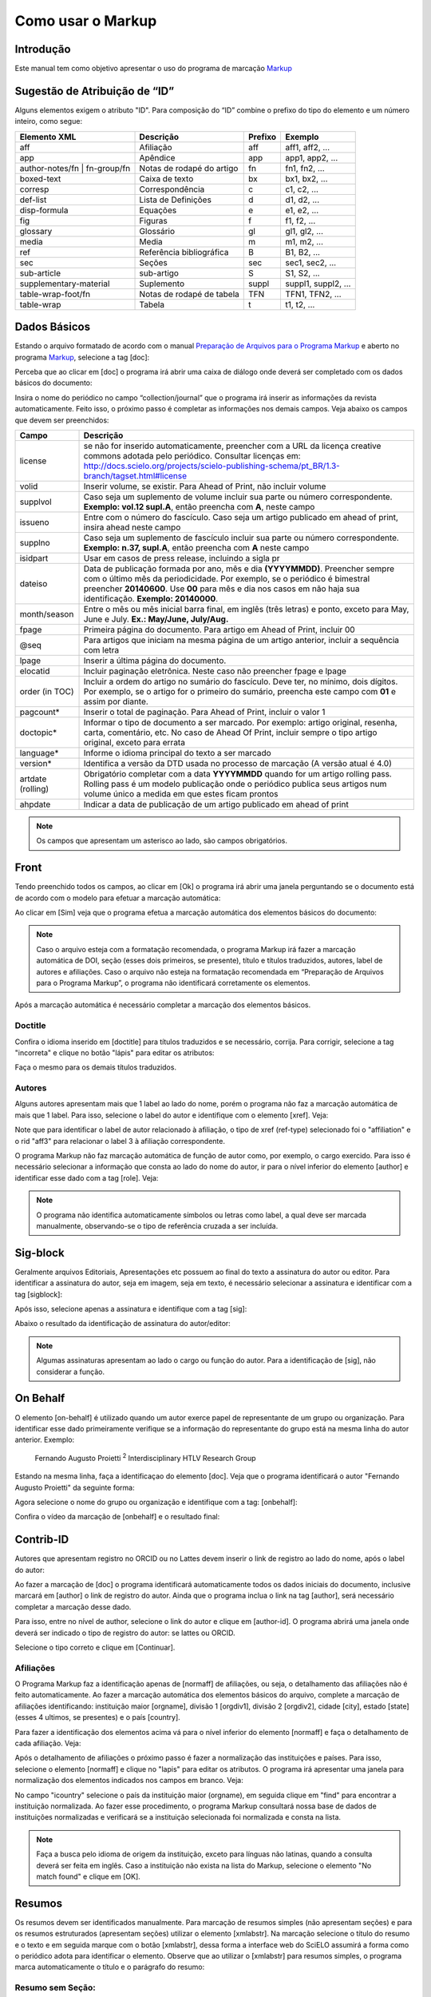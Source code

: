 .. pt_how_to_generate_xml-markup:

==================
Como usar o Markup
==================

Introdução
==========

Este manual tem como objetivo apresentar o uso do programa de marcação `Markup <markup.html>`_ 


.. _sugestao-id:

Sugestão de Atribuição de “ID”
==============================

Alguns elementos exigem o atributo "ID".
Para composição do “ID” combine o prefixo do tipo do elemento e um número inteiro, como segue:

+------------------------+---------------------------+---------+---------------------+
| Elemento XML           | Descrição                 | Prefixo | Exemplo             |
+========================+===========================+=========+=====================+
| aff                    | Afiliação                 | aff     | aff1, aff2, ...     |
+------------------------+---------------------------+---------+---------------------+
| app                    | Apêndice                  | app     | app1, app2, ...     |
+------------------------+---------------------------+---------+---------------------+
| author-notes/fn |      | Notas de rodapé do artigo | fn      | fn1, fn2, ...       | 
| fn-group/fn            |                           |         |                     |
+------------------------+---------------------------+---------+---------------------+
| boxed-text             | Caixa de texto            | bx      | bx1, bx2, ...       |
+------------------------+---------------------------+---------+---------------------+
| corresp                | Correspondência           | c       | c1, c2, ...         |
+------------------------+---------------------------+---------+---------------------+
| def-list               | Lista de Definições       | d       | d1, d2, ...         |
+------------------------+---------------------------+---------+---------------------+
| disp-formula           | Equações                  | e       | e1, e2, ...         |
+------------------------+---------------------------+---------+---------------------+
| fig                    | Figuras                   | f       | f1, f2, ...         |
+------------------------+---------------------------+---------+---------------------+
| glossary               | Glossário                 | gl      | gl1, gl2, ...       |
+------------------------+---------------------------+---------+---------------------+
| media                  | Media                     | m       | m1, m2, ...         |
+------------------------+---------------------------+---------+---------------------+
| ref                    | Referência bibliográfica  | B       | B1, B2, ...         |
+------------------------+---------------------------+---------+---------------------+
| sec                    | Seções                    | sec     | sec1, sec2, ...     |
+------------------------+---------------------------+---------+---------------------+
| sub-article            | sub-artigo                | S       | S1, S2, ...         |
+------------------------+---------------------------+---------+---------------------+
| supplementary-material | Suplemento                | suppl   | suppl1, suppl2, ... |
+------------------------+---------------------------+---------+---------------------+
| table-wrap-foot/fn     | Notas de rodapé de tabela | TFN     | TFN1, TFN2, ...     |
+------------------------+---------------------------+---------+---------------------+
| table-wrap             | Tabela                    | t       | t1, t2, ...         |
+------------------------+---------------------------+---------+---------------------+



.. _markup:

Dados Básicos
=============

Estando o arquivo formatado de acordo com o manual `Preparação de Arquivos para o Programa Markup <pt_how_to_generate_xml-prepara.html>`_ e aberto no programa `Markup <markup.html>`_, selecione a tag [doc]:

.. image:: img/doc-mkp-formulario.jpg
   :height: 400px
   :align: center


Perceba que ao clicar em [doc] o programa irá abrir uma caixa de diálogo onde deverá ser completado com os dados básicos do documento:

Insira o nome do periódico no campo “collection/journal” que o programa irá inserir as informações da revista automaticamente. 
Feito isso, o próximo passo é completar as informações nos demais campos. Veja abaixo os campos que devem ser preenchidos:


+-------------------+-----------------------------------------------------------------------------------------------+
| Campo             | Descrição                                                                                     |
+===================+===============================================================================================+
| license           | se não for inserido automaticamente, preencher com a URL da licença creative commons          |
|                   | adotada pelo periódico. Consultar licenças em:                                                |
|                   | http://docs.scielo.org/projects/scielo-publishing-schema/pt_BR/1.3-branch/tagset.html#license |
+-------------------+-----------------------------------------------------------------------------------------------+
| volid             | Inserir volume, se existir. Para Ahead of Print, não incluir volume                           |
+-------------------+-----------------------------------------------------------------------------------------------+
| supplvol          | Caso seja um suplemento de volume incluir sua parte ou número correspondente.                 |
|                   | **Exemplo: vol.12 supl.A**, então preencha com **A**, neste campo                             |
+-------------------+-----------------------------------------------------------------------------------------------+
| issueno           | Entre com o número do fascículo. Caso seja um artigo publicado em ahead of                    |
|                   | print, insira ahead neste campo                                                               |
+-------------------+-----------------------------------------------------------------------------------------------+
| supplno           | Caso seja um suplemento de fascículo incluir sua parte ou número                              |
|                   | correspondente. **Exemplo: n.37, supl.A**, então preencha com **A** neste campo               |
+-------------------+-----------------------------------------------------------------------------------------------+
| isidpart          | Usar em casos de press release, incluindo a sigla pr                                          |
+-------------------+-----------------------------------------------------------------------------------------------+
| dateiso           | Data de publicação formada por ano, mês e dia **(YYYYMMDD)**. Preencher sempre                |
|                   | com o último mês da periodicidade. Por exemplo, se o periódico é bimestral                    |
|                   | preencher **20140600**. Use **00** para mês e dia nos casos em não haja sua                   |
|                   | identificação. **Exemplo: 20140000**.                                                         |
+-------------------+-----------------------------------------------------------------------------------------------+
| month/season      | Entre o mês ou mês inicial barra final, em inglês (três letras) e ponto,                      |
|                   | exceto para May, June e July. **Ex.: May/June, July/Aug.**                                    |
+-------------------+-----------------------------------------------------------------------------------------------+
| fpage             | Primeira página do documento. Para artigo em Ahead of Print, incluir 00                       |
+-------------------+-----------------------------------------------------------------------------------------------+
| @seq              | Para artigos que iniciam na mesma página de um artigo anterior, incluir a                     |
|                   | sequência com letra                                                                           |
+-------------------+-----------------------------------------------------------------------------------------------+
| lpage             | Inserir a última página do documento.                                                         |
+-------------------+-----------------------------------------------------------------------------------------------+
| elocatid          | Incluir paginação eletrônica. Neste caso não preencher fpage e lpage                          |
+-------------------+-----------------------------------------------------------------------------------------------+
| order (in TOC)    | Incluir a ordem do artigo no sumário do fascículo. Deve ter, no mínimo, dois                  |
|                   | dígitos. Por exemplo, se o artigo for o primeiro do sumário, preencha este                    |
|                   | campo com **01** e assim por diante.                                                          |
+-------------------+-----------------------------------------------------------------------------------------------+
| pagcount*         | Inserir o total de paginação. Para Ahead of Print, incluir o valor 1                          |
+-------------------+-----------------------------------------------------------------------------------------------+
| doctopic*         | Informar o tipo de documento a ser marcado. Por exemplo: artigo original, resenha,            | 
|                   | carta, comentário, etc. No caso de Ahead Of Print, incluir sempre o tipo artigo original,     |
|                   | exceto para errata                                                                            |
+-------------------+-----------------------------------------------------------------------------------------------+
| language*         | Informe o idioma principal do texto a ser marcado                                             |
+-------------------+-----------------------------------------------------------------------------------------------+
| version*          | Identifica a versão da DTD usada no processo de marcação (A versão atual é 4.0)               |
+-------------------+-----------------------------------------------------------------------------------------------+
| artdate (rolling) | Obrigatório completar com a data **YYYYMMDD** quando for um artigo rolling pass.              |
|                   | Rolling pass é um modelo publicação onde o periódico publica seus artigos num volume          |
|                   | único a medida em que estes ficam prontos                                                     |
+-------------------+-----------------------------------------------------------------------------------------------+
| ahpdate           | Indicar a data de publicação de um artigo publicado em ahead of print                         |
+-------------------+-----------------------------------------------------------------------------------------------+


.. note:: Os campos que apresentam um asterisco ao lado, são campos obrigatórios.


.. _front:

Front
=====

Tendo preenchido todos os campos, ao clicar em [Ok] o programa irá abrir uma janela perguntando se o documento está de acordo com o modelo para efetuar a marcação automática:

.. image:: img/doc-mkp-mkp-automatic.jpg
   :height: 450px
   :align: center


Ao clicar em [Sim] veja que o programa efetua a marcação automática dos elementos básicos do documento:

.. image:: img/doc-mkp-mkp--auto.jpg
   :height: 400px
   :width: 300px
   :align: center


.. note:: Caso o arquivo esteja com a formatação recomendada, o programa Markup irá fazer a marcação automática de DOI, seção 
          (esses dois primeiros, se presente), título e títulos traduzidos, autores, label de autores e afiliações.
          Caso o arquivo não esteja na formatação recomendada em “Preparação de Arquivos para o Programa Markup”, o programa 
          não identificará corretamente os elementos.



Após a marcação automática é necessário completar a marcação dos elementos básicos. 


.. _titulo:

Doctitle
--------

Confira o idioma inserido em [doctitle] para títulos traduzidos e se necessário, corrija.
Para corrigir, selecione a tag "incorreta" e clique no botão "lápis" para editar os atributos:


.. image:: img/doc-mkp-language-doctitle.jpg
   :height: 400px
   :align: center

Faça o mesmo para os demais títulos traduzidos.


.. _autores:

Autores
-------

Alguns autores apresentam mais que 1 label ao lado do nome, porém o programa não faz a marcação automática de mais que 1 label. Para isso, selecione o label do autor e identifique com o elemento [xref]. Veja:


.. image:: img/doc-mkp-xref-label.jpg
   :height: 300px
   :align: center

Note que para identificar o label de autor relacionado à afiliação, o tipo de xref (ref-type) selecionado foi o "affiliation" e o rid "aff3" para relacionar o label 3 à afiliação correspondente.

O programa Markup não faz marcação automática de função de autor como, por exemplo, o cargo exercido. Para isso é necessário selecionar a informação que consta ao lado do nome do autor, ir para o nível inferior do elemento [author] e identificar esse dado com a tag [role]. Veja:


.. image:: img/doc-mkp-role-author.jpg
   :height: 230px
   :align: center


.. image:: img/doc-mkp-mkp-role-author.jpg
   :height: 230px
   :align: center


.. note:: O programa não identifica automaticamente símbolos ou letras como label, a qual deve ser marcada manualmente, observando-se 
          o tipo de referência cruzada a ser incluída.


.. raw:: html

   <iframe width="560" height="315" src="https://www.youtube.com/embed/R8YYjXZSk1c?list=PLQZT93bz3H79NTc-aUFMU_UZgo4Vl2iUH" frameborder="0" allowfullscreen></iframe>


.. _sigblock:

Sig-block
=======
Geralmente arquivos Editoriais, Apresentações etc possuem ao final do texto a assinatura do autor ou editor.
Para identificar a assinatura do autor, seja em imagem, seja em texto, é necessário selecionar a assinatura e identificar com a tag [sigblock]:

.. image:: img/mkp-sigblock-select.jpg
   :height: 200px
   :align: center

Após isso, selecione apenas a assinatura e identifique com a tag [sig]:

.. image:: img/mkp-sigblock-sig.jpg
   :height: 180px
   :align: center

Abaixo o resultado da identificação de assinatura do autor/editor:

.. image:: img/mkp-result-sigblock.jpg
   :height: 150px
   :align: center

.. note:: Algumas assinaturas apresentam ao lado o cargo ou função do autor. Para a identificação de [sig], não considerar a função.


.. _onbehalf:

On Behalf
========
O elemento [on-behalf] é utilizado quando um autor exerce papel de representante de um grupo ou organização. 
Para identificar esse dado primeiramente verifique se a informação do representante do grupo está na mesma linha do autor anterior. Exemplo:


    Fernando Augusto Proietti :sup:`2`  Interdisciplinary HTLV Research Group


Estando na mesma linha, faça a identificaçao do elemento [doc]. Veja que o programa identificará o autor "Fernando Augusto Proietti" da seguinte forma:

.. image:: img/mkp-on-behalf.jpg
   :height: 150px
   :align: center


Agora selecione o nome do grupo ou organização e identifique com a tag: [onbehalf]:

.. image:: img/mkp-tag-onbehalf.jpg
   :height: 150px
   :align: center

Confira o vídeo da marcação de [onbehalf] e o resultado final:


Contrib-ID
==========
Autores que apresentam registro no ORCID ou no Lattes devem inserir o link de registro ao lado do nome, após o label do autor:

.. image:: img/mkp-contrib-id.jpg
   :height: 230px
   :align: center

Ao fazer a marcação de [doc] o programa identificará automaticamente todos os dados iniciais do documento, inclusive marcará em [author] o link de registro do autor.
Ainda que o programa inclua o link na tag [author], será necessário completar a marcação desse dado.

Para isso, entre no nível de author, selecione o link do autor e clique em [author-id].
O programa abrirá uma janela onde deverá ser indicado o tipo de registro do autor: se lattes ou ORCID. 

.. image:: img/mkp-marcando-id-contrib.jpg
   :height: 230px
   :align: center

Selecione o tipo correto e clique em [Continuar].



.. _afiliação:

Afiliações
----------

O Programa Markup faz a identificação apenas de [normaff] de afiliações, ou seja, o detalhamento das afiliações não é feito automaticamente.
Ao fazer a marcação automática dos elementos básicos do arquivo, complete a marcação de afiliações identificando: instituição maior [orgname], divisão 1 [orgdiv1], divisão 2 [orgdiv2], cidade [city], estado [state] (esses 4 ultimos, se presentes) e o país [country].

Para fazer a identificação dos elementos acima vá para o nível inferior do elemento [normaff] e faça o detalhamento de cada afiliação. Veja:


.. image:: img/doc-mkp-detalhamento-aff.jpg
   :height: 350px
   :align: center


Após o detalhamento de afiliações o próximo passo é fazer a normalização das instituições e países. Para isso, selecione o elemento [normaff] e clique no "lapis" para editar os atributos. O programa irá apresentar uma janela para normalização dos elementos indicados nos campos em branco. Veja:


.. image:: img/doc-mkp-normalizacao-aff.jpg
   :height: 350px
   :align: center



No campo "icountry" selecione o país da instituição maior (orgname), em seguida clique em "find" para encontrar a instituição normalizada. Ao fazer esse procedimento, o programa Markup consultará nossa base de dados de instituições normalizadas e verificará se a instituição selecionada foi normalizada e consta na lista.


.. image:: img/doc-mkp-normalizadas.jpg
   :height: 350px
   :align: center



.. image:: img/doc-mkp-aff.jpg
   :height: 150px
   :align: center



.. note:: Faça a busca pelo idioma de origem da instituição, exceto para línguas não latinas, quando a consulta deverá 
         ser feita em inglês. Caso a instituição não exista na lista do Markup, selecione o elemento "No match found" e clique em [OK].


.. _resumo:

Resumos
=======

Os resumos devem ser identificados manualmente. Para marcação de resumos simples (não apresentam seções) e para os resumos estruturados (apresentam seções) utilizar o elemento [xmlabstr]. Na marcação selecione o título do resumo e o texto e em seguida marque com o botão [xmlabstr], dessa forma a interface web do SciELO assumirá a forma como o periódico adota para identificar o elemento.
Observe que ao utilizar o [xmlabstr] para resumos simples, o programa marca automaticamente o título e o parágrafo do resumo:

Resumo sem Seção:
-----------------

**selecionando:** 

.. image:: img/doc-mkp-select-abstract-s.jpg
   :height: 350px
   :align: center


Na sequência clique em [xmlabstr] o programa abrirá uma janela a qual deverá ser indicado o idioma do resumo marcado:


**marcação:** 

.. image:: img/doc-mkp-idioma-resumo.jpg
   :height: 350px
   :width: 450px
   :align: center


**Resultado**

.. image:: img/doc-mkp-mkp-abstract.jpg
   :align: center


Já em resumos estruturados, além do programa identificar o título automaticamente é identificado também cada seção do resumo e seus respectivos parágrafos. Veja:


Resumo com Seção:
-----------------

Siga os mesmos passos descritos para resumo sem seção:


**selecionando:** 

.. image:: img/doc-mkp-select-abstract.jpg
   :align: center


**marcação:**
		  
.. image:: img/doc-mkp-idioma-abstract.jpg
   :height: 400px
   :align: center


**Resultado**

.. image:: img/doc-mkp-mkp-resumo.jpg
   :align: center


.. raw:: html

   <iframe width="560" height="315" src="https://www.youtube.com/v/FVTjDOIGV0Y" autostart="0" frameborder="0" allowfullscreen controls></iframe>


.. _palavra-chave:

Keywords
========

O programa Markup apresenta duas tags para identificação de palavra-chave, a tag [*kwdgrp] e [kwdgrp].
A tag [*kwdgrp], com asterisco, é utilizada para identificação automática de cada palavra-chave e também do título. Para isso, selecione toda a informação inclusive o título e identifique os dados com o elemento [*kwdgrp].

Marcação Automática:
--------------------

**selecionando:**
 
.. image:: img/doc-mkp-select-kwd.jpg
   :height: 300px
   :align: center


Ao clicar em [*kwdgrp] o programa abrirá uma janela a qual deverá ser indicado o idioma das palavra-chave marcada:


**marcação:** 

.. image:: img/doc-mkp-mkp-kwd.jpg
   :height: 300px
   :align: center


.. image:: img/doc-mkp-kwd-grp.jpg
   :height: 100px
   :align: center




Marcação Manual:
----------------

Caso a marcação automática não ocorra conforme o esperado, pode-se marcar o grupo de palavras-chave manualmente. Selecione o grupo de palavras e marque com o elemento [kwdgrp] conforme abaixo:


**marcação:**

.. image:: img/doc-mkp-selection-kwd-s.jpg
   :height: 350px
   :align: center



Feita a marcação de todos os dados de palavras-chave, o próximo passo é fazer a identificação de item por item, iniciando pelo título. Para isso selecione o título das palavras-chave e identifique com o elemento [sectitle]:

.. image:: img/doc-mkp-sec-kwd.jpg
   :height: 300px
   :align: center


Em seguida selecione palavra por palavra e identifique com o elemento [kwd]:

.. image:: img/doc-mkp-kwd-kwd.jpg
   :height: 300px
   :align: center



.. raw:: html

   <iframe width="560" height="315" src="https://www.youtube.com/v/6sNTlHF8WdU" autostart="0" frameborder="0" allowfullscreen controls></iframe>


.. _historico:

History
=======

O elemento [hist] é utilizado para identificar o histórico do documento. Para isso selecione toda a informação de histórico e marque com o elemento [hist]:


.. image:: img/doc-mkp-hist-select.jpg
   :height: 250px
   :align: center



Feito isso selecione a data de recebido e identifique com o elemento [received]. Confira a data ISO indicada no campo dateiso e corrija, se necessário. A estrutura da data ISO esperada nesse campo é:
ANO MÊS DIA. Veja:

.. image:: img/doc-mkp-received.jpg
   :height: 350px
   :align: center


Caso haja a data de revisado, selecione o dado e identifique com o elemento [revised]. Faça o mesmo para a data de aceito; selecione a data e identitique com o elemento [accepted]. Confira a data ISO indicada no campo dateisso e corrija se necessário. Veja:

.. image:: img/doc-mkp-accepted.jpg
   :height: 350px
   :align: center


.. raw:: html

   <iframe width="560" height="315" src="https://www.youtube.com/embed/w4Bw7dXpS0E?list=PLQZT93bz3H79NTc-aUFMU_UZgo4Vl2iUH" frameborder="0" allowfullscreen></iframe>
   


.. _correspondencia:

Correspondência
===============

Com o elemento [corresp] é possível fazer a identificação dos dados de correspondência do autor. Essa tag possui um subnível para identificação do e-mail do autor. Para identificar esse dado, selecione toda a informação de correspondência e marque com o elemento [corresp]. Será apresentada uma janela para identificação do id de correspondência que, nesse caso, deve ser “c” + o número de ordem da correspondência.

.. image:: img/doc-mkp-corresp-select.jpg
   :height: 300px
   :align: center


Selecione o e-mail do autor correspondente e identifique com o elemento [email] e suba um nível para marcar o próximo elemento.

.. image:: img/doc-mkp-email-corresp.jpg
   :height: 300px
   :align: center

.. raw:: html

   <iframe width="560" height="315" src="https://www.youtube.com/embed/fuzSrOMlSvo?list=PLQZT93bz3H79NTc-aUFMU_UZgo4Vl2iUH" frameborder="0" allowfullscreen></iframe>

.. _ensaio-clinico:

Ensaio Clínico
==============
Cada ensaio clínico deve ter um protocolo, ou plano de ação que descreve o que será feito no estudo, como será conduzido, e por que cada parte do estudo é necessária - incluindo detalhes como os critérios para a participação do paciente, o calendário de testes, procedimentos e medicamentos, bem como a duração do estudo. Informações retiradas do site <http://www.nlm.nih.gov/services/faqctgov.html>

Arquivos que apresentam informação de ensaio clínico com número de registro, devem ser identificados pela tag [cltrial]:

.. image:: img/doc-mkp-tag-cltrial.jpg
   :height: 150px
   :align: center


O programa abrirá uma janela com 2 campos para identificação da URL da base de dados onde o Ensaio foi indexado e um campo "ctdbid" para selecionar a base correspondente:

.. image:: img/doc-mkp-clinicaltr.jpg
   :height: 300px
   :align: center

Para encontrar a URL do ensaio clínico faça uma busca na internet pelo número de registro para preenchimento do atributo conforme exemplo abaixo.

.. image:: img/doc-mkp-ensaio.jpg
   :height: 80px
   :align: center

.. note:: Comumente a informação de ensaio clínico está posicionada abaixo de resumos ou palavras-chave.


.. raw:: html

   <iframe width="560" height="315" src="https://www.youtube.com/embed/0bln_fugnAA?list=PLQZT93bz3H79NTc-aUFMU_UZgo4Vl2iUH" frameborder="0" allowfullscreen></iframe>


.. _referencias:

Referências
===========

As referências bibliográficas são identificadas elemento a elemento e seu formato original é mantido para apresentação no SciELO.

O programa identificará todas as referências selecionadas com a tag [ref] do tipo [book]. A alteração do tipo de referência será manual ou automática, dependendo do tipo de elemento marcado, conforme poderá ser observado adiante.


.. image:: img/doc-mkp-select-refs-mkp.jpg
   :height: 400px
   :align: center



.. image:: img/doc-mkp-mkp-refs.jpg
   :height: 400px
   :align: center

.. raw:: html

   <iframe width="560" height="315" src="https://www.youtube.com/embed/MoTVIJk21UM?list=PLQZT93bz3H79NTc-aUFMU_UZgo4Vl2iUH" frameborder="0" allowfullscreen></iframe> 


.. _tipos-de-referencias:

Tipos de Referências
--------------------

A partir da marcação feita, alguns tipos de referência serão alterados automaticamente sem intervenção manual (ex.: tese, conferência e artigo de periódico); já para os demais casos, será necessária a alteração manual.
Para alterar o tipo de referência clique no elemento [ref] e em seguida clique no lápis "Editar Atributos" e em "reftype" selecione o tipo correto.

.. image:: img/doc-mkp-edit-ref-type.jpg
   :height: 400px
   :align: center


.. image:: img/doc-mkp-ref-editado-legal-doc.jpg
   :height: 150px
   :width: 400px
   :align: center


Entretanto, recomendamos que edite o "reftype" somente **após** marcar todos os elementos da [ref], pois dependendo dos elementos marcados o "reftype" pode ser alterado automaticamente pelo Markup. 

.. note:: Uma referência deve ter sua tipologia sempre baseada no seu conteúdo e nunca no seu suporte. Ou seja uma lei representa um
          documento legal, portanto o tipo de referência é “legal-doc”, não importa se foi publicado em um journal ou site. Uma referência de artigo de um periódico científico, mesmo que publicado em um site possui o tipo “journal”. 
          É importante entender estes aspectos nas referências para poder interpretar sua tipologia e seus elementos. Nem toda referência que possui um link é uma “webpage”, nem toda a referência que possui um volume é um “journal”, livros também podem ter volumes.


Abaixo seguem os tipos de referência suportados por SciELO e a marcação de cada [ref].


.. _tese:

Thesis
^^^^^^
Utilizada para referenciar monografias, dissertações ou teses para obtenção de um grau acadêmico, tais como livre-docência, doutorado, mestrado, bacharelado, licenciatura, etc. A seleção do elemento [thesgrp] determinará a alteração do tipo [book] para [thesis]. Ex:


   *PINHEIRO, Fernanda Domingos. Em defesa da liberdade: libertos e livres de cor nos tribunais do Antigo Regime português (Mariana e Lisboa, 1720-1819). Tese de doutorado, Departamento de História, Instituto de Filosofia e Ciências Humanas, Universidade Estadual de Campinas, 2013*

.. image:: img/doc-mkp-ref-thesis.jpg
   :height: 200px
   :align: center



.. raw:: html

   <iframe width="560" height="315" src="https://www.youtube.com/embed/h1ytjcXZv5U?list=PLQZT93bz3H79NTc-aUFMU_UZgo4Vl2iUH" frameborder="0" allowfullscreen></iframe>


.. _conferencia:

Confproc
^^^^^^^^
Utilizada para referenciar documentos relacionados à eventos: atas, anais, resultados, proceedings, convenções, conferências entre outros. Ao marcar o elemento [confgrp] o programa alterará o tipo de referência para [confproc]. Ex.:


   *FABRE, C. Interpretation of nominal compounds: combining domain-independent and domain-specific information. In: INTERNATIONAL CONFERENCE ON COMPUTATIONAL LINGUISTICS (COLING), 16, 1996, Stroudsburg. Proceedings... Stroudsburg: Association of Computational Linguistics, 1996. v.1, p.364-369.*


.. image:: img/doc-mkp-ref-confproc.jpg
   :height: 250px
   :align: center


.. raw:: html

   <iframe width="560" height="315" src="https://www.youtube.com/embed/k0OWNjboFWE?list=PLQZT93bz3H79NTc-aUFMU_UZgo4Vl2iUH" frameborder="0" allowfullscreen></iframe>



.. _relatorio:

Report
^^^^^^
Utilizada para referenciar relatórios técnicos, normalmente de autoria institucional. Ao marcar o elemento [reportid] o programa alterará o tipo de referência para [report]. Ex.:


   *AMES, A.; MACHADO, F.; RENNÓ, L. R. SAMUELS, D.; SMITH, A.E.; ZUCCO, C. The Brazilian Electoral Panel Studies (BEPS): Brazilian Public Opinion in the 2010 Presidential Elections. Technical Note No. IDB-TN-508, Inter-American Development Bank, Department of Research and Chief Economist, 2013.*


.. image:: img/doc-mkp-ref-report.jpg
   :height: 250px
   :align: center



.. _patente:

Patent
^^^^^^

Utilizada para referenciar patentes; a patente representa um título de propriedade que confere ao seu titular o direito de impedir terceiros explorarem sua criação.. Ex.:


   *SCHILLING, C.; DOS SANTOS, J. Method and Device for Linking at Least Two Adjoinig Work Pieces by Friction Welding, U.S. Patent WO/2001/036144, 2005.*

.. image:: img/doc-mkp-patent.jpg
   :align: center


.. raw:: html

   <iframe width="560" height="315" src="https://www.youtube.com/embed/4BffTcmIkF8?list=PLQZT93bz3H79NTc-aUFMU_UZgo4Vl2iUH" frameborder="0" allowfullscreen></iframe>


.. _lei:

legal-doc
^^^^^^^^^

Utilizada para referenciar documentos jurídicos, incluem informações sobre, legislação, jurisprudência e doutrina. Ex.:


   *Brasil. Portaria no 1169/GM em 15 de junho de 2004. Institui a Política Nacional de Atenção Cardiovascular de Alta Complexidade, e dá outras providências. Diário Oficial 2004; seção 1, n.115, p.57.*

.. image:: img/doc-mkp-ref-legal-doc1.jpg
   :height: 180px
   :align: center


.. _jornal:

Newspaper
^^^^^^^^^
Utilizada para referenciar publicações seriadas sem cunho científico, como revistas e jornais. Ex.:


   *TAVARES de ALMEIDA, M. H. "Mais do que meros rótulos". Artigo publicado no Jornal Folha de S. Paulo, no dia 25/02/2006, na coluna Opinião, p. A. 3.*

.. image:: img/doc-mkp-newspaper.jpg
   :align: center



.. _livro:

Book
^^^^

Utilizada para referenciar livros ou parte deles (capítulos, tomos, séries e etc), manuais, guias, catálogos, enciclopédias, dicionários entre outros.
Ex.: 

   *LORD, A. B. The singer of tales. 4th. Cambridge: Harvard University Press, 1981.*


.. image:: img/doc-mkp-ref-book.jpg
   :height: 180px
   :align: center


.. raw:: html

   <iframe width="560" height="315" src="https://www.youtube.com/embed/geq2_UgMYa0?list=PLQZT93bz3H79NTc-aUFMU_UZgo4Vl2iUH" frameborder="0" allowfullscreen></iframe>



.. _livro-inpress:

Book no prelo
^^^^^^^^^^^^^

Livros finalizados, porém em fase de edição geralmente ao final da referência é apresentado a informação "no prelo", "forthcomming" ou "“in press”". A marcação para referências do tipo book com essa particularidade deve ser feita conforme segue na imagem abaixo:


   *CIRENO, F.; LUBAMBO, C. Estratégia eleitoral e eleições para Câmara dos Deputados no Brasil em 2006, no prelo.*

.. image:: img/doc-mkp-ref-book-no-prelo.jpg
   :height: 180px
   :align: center

.. raw:: html

   <iframe width="560" height="315" src="https://www.youtube.com/embed/P2fiGsmitqM?list=PLQZT93bz3H79NTc-aUFMU_UZgo4Vl2iUH" frameborder="0" allowfullscreen></iframe>


.. _capitulo-de-livro:

Book Chapter
^^^^^^^^^^^^

Divisão de um documento (título do artigo e seus respectivos autores - Podendo ou não constar informação de autores- , seguido do título do livro e seus respectivos autores) numerado ou não


   *Lastres, H.M.M.; Ferraz, J.C. Economia da informação, do conhecimento e do aprendizado. In: Lastres, H.M.M.; Albagli, S. (Org.). Informação e globalização na era do conhecimento. Rio de Janeiro: Campus, 1999. p.27-57.*

.. image:: img/doc-mkp-ref-chapter-book.jpg
   :height: 300px
   :align: center


.. _revista:

journal
^^^^^^^

Utilizada para referenciar publicações seriadas científicas, como revistas, boletins e jornais, editadas em unidades sucessivas, com designações numéricas e/ou cronológicas e destinada a ser continuada indefinidamente. Ao marcar [arttile] o programa alterará o tipo de referência para [journal]. Ex.:


   *Cardinalli, I. (2011). A saúde e a doença mental segundo a fenomenologia existencial. Revista da Associação Brasileira de Daseinsanalyse, São Paulo, 16, 98-114.*

.. image:: img/doc-mkp-ref-journal.jpg
   :height: 200px
   :align: center


.. raw:: html

   <iframe width="560" height="315" src="https://www.youtube.com/embed/2gD6Ej1v0h4?list=PLQZT93bz3H79NTc-aUFMU_UZgo4Vl2iUH" frameborder="0" allowfullscreen></iframe>



Nas referências abaixo, seu tipo deverá ser alterado manualmente de [book] para o tipo correspondente.


.. _base-de-dados:

Database
^^^^^^^^ 

Utilizada para referenciar bases e bancos de dados. Ex.:


	*IPEADATA. Disponível em: http://www.ipeadata.gov.br.  Acesso em: 12 fev. 2010.*

.. image:: img/doc-mkp-ref-database.jpg
   :height: 100px
   :align: center


.. raw:: html

   <iframe width="560" height="315" src="https://www.youtube.com/embed/yXr97tNjDXA?list=PLQZT93bz3H79NTc-aUFMU_UZgo4Vl2iUH" frameborder="0" allowfullscreen></iframe>

.. _software:

Software
^^^^^^^^

Utilizada para referenciar um software, um programa de computador. Ex.:


	*Nelson KN. Comprehensive body composition software [computer program on disk]. Release 1.0 for DOS. Champaign (IL): Human Kinetics, c1997. 1 computer disk: color, 3 1/2 in.*

.. image:: img/doc-mkp-ref-software.jpg
   :height: 200px
   :align: center

.. raw:: html

   <iframe width="560" height="315" src="https://www.youtube.com/embed/KMaiNAJ__U4?list=PLQZT93bz3H79NTc-aUFMU_UZgo4Vl2iUH" frameborder="0" allowfullscreen></iframe>


.. _web:

Webpage
^^^^^^^

Utilizada para referenciar, web sites ou informações contidas em blogs, twiter, facebook, listas de discussões dentre outros. 

**Exemplo 1**

   *UOL JOGOS. Fórum de jogos online: Por que os portugas falam que o sotaque português do Brasil é açucarado???, 2011. Disponível em <http://forum.jogos.uol.com.br/_t_1293567>. Acessado em 06 de fevereiro de 2014.*

.. image:: img/doc-mkp-ref-web-uol.jpg
   :align: center


**Exemplo 2**

   *BANCO CENTRAL DO BRASIL. Disponível em: www.bcb.gov.br.*

.. image:: img/doc-mkp-ref-web-bb.jpg
   :align: center


.. raw:: html

   <iframe width="560" height="315" src="https://www.youtube.com/embed/EwufVmJ4R74?list=PLQZT93bz3H79NTc-aUFMU_UZgo4Vl2iUH" frameborder="0" allowfullscreen></iframe>


.. _outro:

Other
^^^^^

Utilizada para referenciar tipos não previstos pelo SciELO. Ex.:


   *INAC. Grupo Nacional de Canto e Dança da República Popular de Moçambique. Maputo, [s.d.].*

.. image:: img/doc-mkp-ref-other.jpg
   :align: center


.. raw:: html

   <iframe width="560" height="315" src="https://www.youtube.com/embed/ulL9TlVNcJE?list=PLQZT93bz3H79NTc-aUFMU_UZgo4Vl2iUH" frameborder="0" allowfullscreen></iframe>


.. _previous:

"Previous" em Referências
=========================

Há normas que permitem que as obras que referenciam a mesma autoria repetidamente, sejam substituídas por um traço sublinear equivalente à seis espaços. Ex.:


*______. Another one bites the dust: Merck cans hep C fighter Victrelis as new meds take flight [Internet]. Washington: FiercePharma; 2015.*

Ao fazer a marcação de [refs] o programa duplicará a referência com previous da seguinte forma:

[ref id="r16" reftype="book"] [text-ref]______. Another one bites the dust: Merck cans hep C fighter Victrelis as new meds take flight &#91;Internet&#93;. Washington: FiercePharma; 2015[/text-ref]. *______. Another one bites the dust: Merck cans hep C fighter Victrelis as new meds take flight &#91;Internet&#93;. Washington: FiercePharma; 2015*[/ref]

A marcação da referência deverá ser feita após *[/text-ref]*

.. note:: Em referências que apresentam o elemento [text-ref], o dado a ser marcado deverá ser o que consta após o [/text-ref]. 
          Nunca fazer a marcação da referência que consta em [text-ref][/text-ref].

Para identificação de referências com esse tipo de dado, selecione os traços sublineares e identifique com a tag [*authors] com asterisco. Dessa forma o programa recuperará o nome do autor da referência anterior e fará a identificação automática do grupo de autores, identificando o sobrenome e o primeiro nome.



.. _automata:

Marcação Automática
-------------------

O programa Markup dispõe de uma funcionalidade que otimiza o processo de marcação das referências bibliográficas que seguem “à risca” a norma Vancouver. Caso haja adaptações o programa não fará a identificação corretamente.


**Selecione todas as referências**

.. image:: img/doc-mkp-automata-select.jpg
   :align: center


**Clique no botão "Markup: Marcação Automática 2"**

.. image:: img/doc-mkp-automata.jpg
   :align: center


Após esse procedimento, todas as referências foram marcadas automaticamente e de forma detalhada.

.. image:: img/doc-mkp-ref-mkup-automata.jpg
   :align: center


Apesar do programa fazer a marcação automática das referências, o responsável pela marcação deve analisar atentamente referência por referência afim de verificar se alguma referência não foi identificada corretamente ou se alguma r não foi marcada.
Caso alguma referência não tenha sido identificada ou tenha sido identificada incorretamente, basta entrar no nível de [refs] em "Barras de Ferramentas Personalizadas" e fazer a identificação dos elementos necessários.

.. note:: Essa identificação automática só é possível caso as referências bibliográficas estejam de acordo com a norma Vancouver, seguindo-a literalmente. 
          Para outras normas não existe esta funcionalidade, devendo a marcação ser manual..



.. _ref-numerica:

Referência numérica
-------------------
Alguns periódicos apresentam referências bibliográficas numeradas - geralmente normas vancouver. Verifique abaixo que o número da referência também deve ser identificado.
Primeiramente selecione todas as referências e identifique com a tag [refs] e desça um nível em [ref]. Agora selecione o número da referência e marque com a tag [label]:

.. image:: img/label-ref-num.jpg
   :height: 300px
   :align: center

Feito isso, dê continuidade na identificação da referência.


.. note:: O programa Markup não faz a identificação automática desse dado.


.. _nota-de-rodape:

Notas de Rodapé
===============

As notas de rodapé podem ser identificadas antes do corpo do texto ou depois. Não há uma posição específica dentro do arquivo .doc. Entretando é necessário avaliar a nota indicada, pois dependendo do tipo de nota inserido em fn-type, o programa gera o arquivo .xml com informações de notas de autores nos metadados do artigo ou em ``<back>``. Para mais informações sobre essa divisão consultar na documentação SPS os itens <http://docs.scielo.org/projects/scielo-publishing-schema/pt_BR/1.2-branch/tagset.html#notas-de-autor> e <http://docs.scielo.org/projects/scielo-publishing-schema/pt_BR/1.2-branch/tagset.html#notas-gerais>.

Para identificar uma nota selecione o dado indicado e marque com o elemento [fngrp].

.. image:: img/doc-mkp-select-fn-contri.jpg
   :height: 350px
   :align: center


Caso a nota apresente um título ou um símbolo, selecione a informação e identifique com o elemento [label]:

.. image:: img/doc-mkp-fn-label-con.jpg
   :height: 200px
   :align: center


Tipos de notas
--------------

Suporte sem Informação de Financiamento
^^^^^^^^^^^^^^^^^^^^^^^^^^^^^^^^^^^^^^^

Para notas de rodapé que apresentam informação de suporte de entidade, instituição ou pessoa física sem informação de financiamento e número de contrato, selecionar o tipo "Pesquisa na qual o artigo é baseado foi apoiado por alguma entidade":


.. image:: img/doc-mkp-fn-supp.jpg
   :height: 250px
   :align: center


.. raw:: html

   <iframe width="560" height="315" src="https://www.youtube.com/embed/a_b9uzylEUU?list=PLQZT93bz3H79NTc-aUFMU_UZgo4Vl2iUH" frameborder="0" allowfullscreen></iframe>


Suporte com Informação de Financiamento
^^^^^^^^^^^^^^^^^^^^^^^^^^^^^^^^^^^^^^^

Notas de rodapé que apresentam informação de financiamento com número de contrato devem ter como "fntype" a informação "Declaração ou negação de recebimento de financiamento em apoio à pesquisa na qual o artigo é baseado". Esse tipo de nota de rodapé que possui um número de contrato, será necessária a marcação de dados de financiamento.
Para marcar o financiamento selecione toda nota e identifique com o elemento [funding]:

.. image:: img/doc-mkp-select-fn-fdiscl.jpg
   :height: 300px
   :align: center


Feito isso, o próximo passo é selecionar o primeiro grupo de instituição financiadora + número de contrato e identificar com o elemento [award].

.. image:: img/doc-mkp-award-select.jpg
   :height: 200px
   :align: center


Após a identificação de [award] selecione a instituição financiadora e marque com o elemento [fundsrc]:

.. image:: img/doc-mkp-fund-source-fn.jpg
   :height: 200px
   :align: center


Depois selecione cada número de contrato e identifique com o elemento [contract]:

.. image:: img/doc-mkp-contract-fn.jpg
   :height: 300px
   :align: center


Caso a nota de rodapé apresente mais que uma instituição financiadora e número de contrato, faça a marcação conforme segue o exemplo abaixo:

.. image:: img/doc-mkp-mkp-fn-fund-2.jpg
   :height: 300px
   :align: center
   

.. raw:: html

   <iframe width="560" height="315" src="https://www.youtube.com/embed/FVTnNPGqWiU?list=PLQZT93bz3H79NTc-aUFMU_UZgo4Vl2iUH" frameborder="0" allowfullscreen></iframe>


.. _fn-automatico:

Notas - Identificação Automática
=========================

Para notas de rodapé que estão posicionadas ao fim de cada página no documento, com formatação de notas de rodapé do Word, é possível fazer a marcação automática do número referenciado no documento e da nota de rodapé.

As chamadas no corpo do texto para notas de rodapé deverão estar com uma formatação simples: em formato numérico e em "sup".
Já as notas deverão estar com a formatação de nota de rodapé do Word e além disso,  deve ser inserido um espaço antes da nota. Veja:

.. image:: img/mkp-espaco-fn.jpg
   :height: 300px
   :align: center

Estando formatado corretamente, clique com o mouse em qualquer parágrafo e em seguida clique na tag [*fn].

.. image:: img/mkp-botao-fn.jpg
   :height: 300px
   :align: center

Ao clicar em [*fn] o programa faz a marcação automática de [xref] no corpo do texto e também da nota ao pé da página.

.. image:: img/mkp-nota-automatico.jpg
   :height: 300px
   :align: center



.. _apendice:

Apêndices
=========

A identificação de apêndices, anexos e materiais suplementares devem ser feitas pela tag [appgrp]:

.. image:: img/doc-mkp-element-app.jpg
   :height: 100px
   :align: center

Selecione todo o grupo de de apêndice, inclusive o título, se existir. Depois clique em [appgrp]:


.. image:: img/doc-mkp-app.jpg
   :height: 300px
   :align: center


Selecione apêndice por apêndice e identifique com o elemento [app]

.. image:: img/doc-mkp-id-app.jpg
   :height: 300px
   :align: center

.. note:: o id deve ser sempre único no documento.

Caso o apêndice seja de figura, tabela, quadro etc, selecione o título de apêndice e identifique com o elemento [sectitle]. Em seguida utilize os botões flutuantes (tabwrap, figgrp, *list, etc) do programa Markup para identificação do objeto que será marcado.

**botões flutuantes**

.. image:: img/doc-mkp-tags-flutuantes.jpg
   :height: 100px
   :align: center

Exemplo, selecione a figura com seu respectivo label e caption e identifique com o elemento [figgrp]

.. image:: img/doc-mkp-app-fig1.jpg
   :height: 300px
   :align: center


.. image:: img/doc-mkp-app-fig2.jpg
   :height: 350px
   :width: 350px
   :align: center

.. note:: Assegure-se de que o id da figura de apêndice é único no documento.


.. raw:: html

   <iframe width="560" height="315" src="https://www.youtube.com/embed/ZqjFc0Hg4P8?list=PLQZT93bz3H79NTc-aUFMU_UZgo4Vl2iUH" frameborder="0" allowfullscreen></iframe>


Para apêndices que apresentam parágrafos, selecione o título do apêndice e identifique com o elemento [sectitle]

.. image:: img/doc-mkp-sectitle-app-paragrafo1.jpg
   :height: 300px
   :align: center


Em seguida, selecione o parágrafo e marque com a tag [p]

.. image:: img/doc-mkp-sectitle-app-paragrafo2.jpg
   :height: 300px
   :align: center


.. raw:: html

   <iframe width="560" height="315" src="https://www.youtube.com/embed/_BM7cKHcWoA?list=PLQZT93bz3H79NTc-aUFMU_UZgo4Vl2iUH" frameborder="0" allowfullscreen></iframe>


.. _agradecimentos:

Agradecimentos
==============

A informação de agradecimento fica entre o final do corpo do texto e antes de referências bibliográficas. Para marcação automática dos elementos de agradecimento selecione todo o texto, inclusive o título desse item, e identifique com o elemento [ack]. 


**selecionando [ack]**

.. image:: img/doc-mkp-ack-nofunding.jpg
   :height: 200px
   :align: center

**Resultado esperado**

.. image:: img/doc-mkp-ack-fim.jpg
   :height: 150px
   :align: center



.. raw:: html

   <iframe width="560" height="315" src="https://www.youtube.com/embed/sxZlGq4vwhk?list=PLQZT93bz3H79NTc-aUFMU_UZgo4Vl2iUH" frameborder="0" allowfullscreen></iframe>


Comumente os dados de agradecimentos apresentam informação de financiamento, com número de contrato e instituição financiadora. Para esse tipo de marcação é necessário fazer a identificação desses elementos de financiamento em agradecimentos através do elemento [funding].
Após a marcação de [ack], o próximo passo é selecionar toda a informação de instituição financiadora e número de contrato pelo elemento [funding].

.. image:: img/doc-mkp-nivel-inf-ack.jpg
   :height: 200px
   :align: center

Em seguida, selecione o primeiro conjunto de instituição e número de contrato e identifique com o elemento [award]:

.. image:: img/doc-mkp-select-1-award-ack.jpg
   :height: 200px
   :align: center

Feito a identificação de [award], selecione a instituição financiadora e identifique com o elemento [fundsrc]:

.. image:: img/doc-mkp-fundsrc1.jpg
   :height: 200px
   :align: center

.. note:: Caso haja mais que uma instituição financiadora para o mesmo número de contrato, selecione cada instituição em um [fundsrc]


Agora selecione o número de contrato e identifique com o elemento [contract]:

.. image:: img/doc-mkp-ack-contract1.jpg
   :height: 200px
   :align: center

Quando houver mais de uma instituição financiadora e número de contrato, marcar conforme segue:

.. image:: img/doc-mkp-ack-finaliz.jpg
   :height: 230px
   :align: center


.. raw:: html

   <iframe width="560" height="315" src="https://www.youtube.com/embed/P-uM3_bpS1Q?list=PLQZT93bz3H79NTc-aUFMU_UZgo4Vl2iUH" frameborder="0" allowfullscreen></iframe>


.. _glossario:

Glossário
=========
A identificação de glossário é basicamente a mesma que a lista de definições, pois ao selecionar um glossário e identificar com o elemento [glossary] o próximo passo é selecionar toda a lista e marcar com o elemento :ref:`lista-definição`. No entanto a diferença é que o glossário deve ser identificado apenas "back", "app" ou "boxed-text". Segue marcação de glossário abaixo de referências, em "back":

.. image:: img/doc-mkp-glossary-.jpg
   :height: 200p
   :align: center

Selecione todos os dados de glossário e marque com o elemento :ref:`lista-definicao`:

.. image:: img/doc-mkp-select-gdef.jpg
   :height: 200px
   :align: center

Abaixo o resultado da marcação de glossário:

.. image:: img/doc-mkp-glossary.jpg
   :height: 200px
   :align: center



.. _xmlbody:

xmlbody
=======


Tendo formatado o corpo do texto de acordo com o ítem `Formatação do Arquivo <pt_how_to_generate_xml-prepara.html#formatacao-do-arquivo>`_ e após a identificação das referências bibliográficas, é possível fazer a marcação do [xmlbody].

Primeiramente, selecione todo o corpo do texto e clique no botão [xmlbody], confira as informações de seções, subseções, citações etc as quais são apresentadas na caixa de diálogo e, se necessário, corrija em seguida e clique em “Aplicar”.

.. image:: img/doc-mkp-select-xmlbody.jpg
   :height: 300px
   :align: center


.. image:: img/doc-mkp-xmlbody-select.jpg
   :height: 350px
   :width: 350px
   :align: center

.. note:: Caso haja alguma informação incorreta, selecione o item a ser corrigido na janela, clique no menu dropdown ao lado do 
          botão “Modificar”, selecione a opção correta e clique em “Modificar”. Confira novamente e clique em “Aplicar”.


Ao clicar em "Aplicar" o programa abrirá uma janela perguntando se as referências no corpo do texto obedecem o padrão author-data. Se o documento apresenta esse padrão clique em [sim], caso contrário, clique em [não].


.. image:: img/doc-mkp-refs-padrao.jpg
   :height: 300px
   :align: center

**Sistema author-data**

.. image:: img/doc-mkp-ref-author.jpg
   :height: 200px
   :align: center

**Sistema numérico**

.. image:: img/doc-mkp-ref-num.jpg
   :height: 250px
   :align: center


É a partir da formatação do documento indicada no `Formatação do Arquivo <pt_how_to_generate_xml-prepara.html#formatacao-do-arquivo>`_ que o programa  identifica automaticamente seções, subseções, parágrafos, referências de autores no corpo do texto, chamadas de figuras e tabelas, equações em linha etc. Veja:

.. image:: img/doc-mkp-complete.jpg
   :height: 300px
   :width: 200px
   :align: center

O próximo passo após a marcação automática do corpo do texto é verificar se os dados foram marcados corretamente e completar a marcação dos elementos disponíveis no documento.


.. raw:: html

   <iframe width="560" height="315" src="https://www.youtube.com/embed/rsz78JNpz44?list=PLQZT93bz3H79NTc-aUFMU_UZgo4Vl2iUH" frameborder="0" allowfullscreen></iframe>


.. _seção:

Seções e Subseções
------------------

Após a marcação automática do [xmlbody], certifique-se de que os tipos de seções foram selecionados corretamente.

.. image:: img/doc-mkp-section-combinada.jpg
   :align: center

No entanto, caso o programa não faça a identificação automática correta de seções simples ou compostas, é necessário editar a tag e selecionar o tipo adequado. Para editar selecione a tag de seção e clique no lápis "Editar Atributos" e indique o tipo correspondente. Veja:

.. image:: img/doc-mkp-sec-compost.jpg
   :height: 250px
   :align: center


**Resultado**

.. image:: img/doc-mkp-section-combinada.jpg
   :height: 200px
   :align: center

.. note:: no menu dropdown as seções combinadas são precedidas por asterisco



.. raw:: html

   <iframe width="560" height="315" src="https://www.youtube.com/embed/P7fu28h7Cws" frameborder="0" allowfullscreen></iframe>


.. _xref:

Referência Cruzada
------------------

Referências no sistema autor-data serão identificados automaticamente no corpo do texto somente se o sobrenome do autor e a data estiverem com a identificação correta em Referências Bibliográficas e, apenas se o sobrenome do autor estiver identificado no corpo do texto exatamente igual ao que foi marcado em Refs.
Há alguns casos que o programa Markup não irá fazer a marcação automática de [xref] do documento. Ex.:

**Citações de autor**


*Sobrenome do autor + informação "in press" ou derivados:*

.. image:: img/doc-mkp-xref-noprelo.jpg
   :height: 200px
   :align: center


*Autor corporativo:*

.. image:: img/doc-mkp-ref-cauthor.jpg
  :height: 150px
  :align: center

Para identificar o [xref] das citações que não foram marcadas, primeiramente verifique qual o id da referência bibliográfica não identificada, em seguida selecione a citação desejada e identifique com a tag flutuante [xref]. Veja:

.. image:: img/doc-mkp-xref-manual.jpg
   :height: 300px
   :align: center


Preencher apenas os campos "ref-type" e "rid". Em "ref-type" selecione o tipo de referência cruzada que será feito, nesse caso o valor deve ser "Referencia Bibliográfica", em seguida indique o id correspondente à referência bibliográfica citada. Confira e clique no botão [Continuar].

.. image:: img/doc-mkp-xref-manual-refs.jpg
   :height: 180px
   :align: center

.. note:: Não insira hiperlink na informação identificada. O importante é fazer a identificação correta do dado.


**Chamada de Quadros, Equações e Caixas de Texto:**

A identificação das referências cruzadas de quadros, equações e caixas de texto segue as mesmas etapas descritas em referências bibliográficas.


**Quadro:**

Selecionar [ref-type] do tipo figura e indicar a sequência do ID no documento para este elemento.

.. image:: img/doc-mkp-chart.jpg
   :height: 100px
   :align: center


   *Resultado*

.. image:: img/doc-mkp-xref-chart.jpg
   :align: center


**Equações:**

Selecionar [ref-type] do tipo equação e indicar a sequência do ID no documento para este elemento.


.. image:: img/doc-mkp-eq-man.jpg
   :align: center


   *Resultado*

.. image:: img/doc-mkp-xref-equation.jpg
   :height: 80px
   :align: center


**Caixa de Texto:**

Selecionar [ref-type] do tipo caixa de texto e indicar a sequência do ID no documento para este elemento.

.. image:: img/doc-mkp-box-man.jpg
   :height: 280px
   :align: center


   *Resultado*

.. image:: img/doc-mkp-xref-boxed.jpg
   :align: center



.. raw:: html

   <iframe width="560" height="315" src="https://www.youtube.com/embed/mGncaEawiKA?list=PLQZT93bz3H79NTc-aUFMU_UZgo4Vl2iUH" frameborder="0" allowfullscreen></iframe>


.. _paragrafo:

Parágrafos
----------

Os parágrafos são identificados automaticamente no corpo do texto ao fazer a identificação de [xmlbody], porém caso o programa não tenha identificado um parágrafo ou caso a marcação automática tenha identificado um parágrafo com o elemento incorreto, é possível fazer a marcação manual desse dado. Para isso selecione o parágrafo desejado, verifique se o parágrafo pertence a alguma seção ou subseção e encontre o elemento [p] nos níveis de [sec] ou [subsec].


.. image:: img/doc-mkp-subsec-p.jpg
   :height: 250px
   :align: center


*Resultado*

.. image:: img/doc-mkp-element-p.jpg
   :height: 100px
   :align: center



.. raw:: html

   <iframe width="560" height="315" src="https://www.youtube.com/embed/wjQ-YiMD6oc?list=PLQZT93bz3H79NTc-aUFMU_UZgo4Vl2iUH" frameborder="0" allowfullscreen></iframe>


.. _figura:
Figuras
-------

Ao fazer a marcação de [xmlbody] o programa identifica automaticamente o "graphic" da imagem, entretanto o responsável pela marcação do documento deve completar a marcação dos dados como label, caption e fonte (esse último, se existir).

* Selecione a imagem envolvendo o label, caption e fonte e identifique com o elemento [figgrp].

.. image:: img/doc-mkp-select-fig.jpg
   :height: 400px
   :align: center

* O programa irá abrir uma janela com um campo para identificação do "id" da figura.

.. image:: img/doc-mkp-id-fig.jpg
   :height: 200px
   :align: center

Certifique-se de que o id de figura é único no documento.


.. image:: img/doc-mkp-fig-incomp.jpg
   :height: 400px
   :align: center

.. note:: A marcação completa de figura é de extrema  importância. Se a figura não for marcada com o elemento [figgrp] 
          e seus respectivos dados, o programa não gerará o elemento [fig] correspondente no documento.


* Após a marcação de [figgrp] caso a imagem apresente informação de fonte, selecione o dado e identifique com o elemento [attrib]:

.. image:: img/doc-mkp-attrib-fig.jpg
   :height: 400px
   :align: center



.. raw:: html

   <iframe width="560" height="315" src="https://www.youtube.com/embed/qbE3tLoYr3c?list=PLQZT93bz3H79NTc-aUFMU_UZgo4Vl2iUH" frameborder="0" allowfullscreen></iframe>



.. note:: A marcação de label e caption é automática,, isso porque esses dados estão em conformidade com 
          a `Formatação do Arquivo <pt_how_to_generate_xml-prepara.html#formatacao-do-arquivo>`_, com label e caption abaixo da imagem no arquivo .doc. A informação de fonte deve estar acima 
          da imagem. Veja o exemplo da imagem acima.


.. _tabela:

Tabelas
-------

As tabelas podem ser apresentadas como imagem ou em texto para codificação dos elementos que compõem a tabela. As tabelas que estão como imagem devem apresentar o label, caption e notas (essa última, se existir) em texto, para que todos os elementos sejam identificados.
As tabelas devem estar, preferencialmente, em formato texto, usandos-se figuras para tabelas complexas (com células mescladas, símbolos, fórmulas, imagens etc).


Tabelas em Imagem
^^^^^^^^^^^^^^^^^

Ao fazer a marcação de [xmlbody] o programa identifica automaticamente o "graphic" da tabela. Selecione todos os dados da tabela (imagem, label, caption e notas de rodapé, se houver) e identifique com o elemento [tabwrap].

Mesmo estando na forma de figura, o id do elemento deverá ser o indicado para tabelas (t1, t2, t3 ...). Certifique-se de que o id de tabela é único no documento.

* Selecione toda a informação de tabela e identique com o elemento [tabwrap]

.. image:: img/doc-mkp-select-tableimg.jpg
   :height: 450px
   :width: 300px
   :align: center

* O programa irá abrir uma janela com um campo para identificação do "id" da tabela.

.. image:: img/doc-mkp-id-figimg.jpg
   :align: center

Certifique-se de que o id de figura é único no documento.

.. image:: img/doc-mkp-tabimg.jpg
   :height: 450px
   :width: 300px
   :align: center

.. note:: O programa faz a marcação automática de label, caption e notas de rodapé de tabela.


Tabelas em Texto
^^^^^^^^^^^^^^^^

O programa também codifica tabelas em texto. Para isso, selecionte toda a informação de tabela (label, caption, corpo da tabela e notas de rodapé, esse ultimo se existir) e identifique com o elemento [tabwrap].

.. image:: img/doc-mkp-select-tab-text.jpg
   :height: 350px
   :align: center


.. note:: O cabeçalho da tabela deve estar em negrito. Essa formatação é essencial para que o programa consiga fazer a identificação 
          correta de [thead] e os elementos que o compõe.

* O programa irá abrir uma janela com um campo para identificação do "id" da tabela.

.. image:: img/doc-mkp-id-tabtext.jpg
   :height: 200px
   :align: center

Certifique-se de que o id de tabela é único no documento.


.. image:: img/doc-mkp-tabcomplete.jpg
   :height: 400px
   :width: 280px
   :align: center

Veja que o programa fez a marcação automática de label, caption, notas de rodapé e ainda, a codificação da tabela.


.. note:: Tabelas irregulares, com células mescladas ou com tamanhos extensos possivelmente apresentarão problemas de marcação.
          Nesse caso alguns elementos deverão ser identificados manualmente por meio do programa Markup ou no XML quando este for gerado.


.. _equação:

Equações
--------

Há dois tipos de equações que o programa suporta: as equações em linha (em meio a um parágrafo) e as equações em parágrafo.

**Equação em linha**

As equações em linha devem ser inseridas no parágrafo como imagem. A identificação é feita automaticamente pelo programa Markup ao fazer a identificação de [xmlbody].

.. image:: img/doc-mkp-eqline.jpg
   :height: 200px
   :align: center

Se o programa Markup não fizer a marcação automática da equação em linha, é possível fazer a marcação manualmente. Para isso selecione a equação em linha e identifique com o elemento [graphic].

.. image:: img/doc-mkp=eqline-man.jpg
   :height: 250px
   :align: center

Note que o programa abre uma janela com um campo para a identificação do "href" da equação. Nesse campo insira o nome do arquivo:

.. image:: img/doc-mkp-eq-line-href.jpg
   :height: 200px
   :align: center

O resultado será:

.. image:: img/doc-mkp-eqline.jpg
   :height: 200px
   :align: center

**Equações**

As equações disponíveis como parágrafos devem ser identificadas com a tag [equation]

.. image:: img/doc-mkp-eq1.jpg
   :height: 200px
   :align: center

Será aberta uma janela com um campo para a identificação do "id" da equação. Certifique-se de que o id da equação é único no documento.

.. image:: img/doc-mkp-eq2.jpg
   :height: 200px
   :align: center

Ao fazer a marcação da equação o programa identifica o elemento [equation] e, caso haja informação de label na equação, é possível identificar esse dado com o botão [label].

.. image:: img/doc-mkp-eq3.jpg
   :height: 200px
   :align: center

.. _caixa-de-texto:

Caixa de Texto
--------------

As caixas de texto podem apresentar figuras, equações, listas, glossários ou um texto. Para identificar esse elemento selecione toda a informação de caixa de texto, inclusive o label e caption e identifique com o botão [*boxedtxt]:

.. image:: img/doc-mkp-boxselect.jpg
   :height: 300px
   :align: center

Preencha o campo de ID da caixa de texto na janela que se abrirá após a seleção de [*boxedtxt]. Certifique-se de que o id de boxed-text é unico no documento.

.. image:: img/doc-mkp-id-bxt.jpg
   :height: 200px
   :align: center

Utilizando o botão [*boxedtxt] o programa faz a marcação automática de [sectitle] da caixa de texto e também dos parágrafos:

.. image:: img/doc-mkp-resultboxed.jpg
   :height: 400px
   :align: center

Caso a caixa de texto apresente uma figura, uma tabela, listas etc, é possível também utilizar o elemento [*boxedtxt] e depois fazer a identificação desses objetos através das tags flutuantes do programa.

.. raw:: html

   <iframe width="560" height="315" src="https://www.youtube.com/embed/M52p5PXceL8?list=PLQZT93bz3H79NTc-aUFMU_UZgo4Vl2iUH" frameborder="0" allowfullscreen></iframe>


.. _verso:

Marcação de Versos
------------------

Para identificar versos ou poemas no corpo do texto, selecione toda a informação, inclusive título e autoria, se existir, e identifique com o elemento [versegrp]: 

.. image:: img/doc-mkp-selectverse.jpg
   :height: 150px
   :align: center

O programa identificará cada linha como [verseline]. Caso o poema apresente título, exclua a marcação de verseline, selecione o elemento e identifique com o botão [label]. A autoria do poema deve ser identificada com o elemento [attrib].

.. image:: img/doc-mkp-versee.jpg
   :height: 150px
   :align: center


.. image:: img/doc-mkp-versline-attr.jpg
   :height: 180px
   :align: center


.. raw:: html

   <iframe width="560" height="315" src="https://www.youtube.com/embed/2ZmX8mrFjvU?list=PLQZT93bz3H79NTc-aUFMU_UZgo4Vl2iUH" frameborder="0" allowfullscreen></iframe>


.. _citação:

Citações Diretas
----------------

As citações são identificadas automaticamente no corpo do texto, ao fazer a marcação de [xmlbody]. Para isso, as citações devem ser alinhadas à direita com 4cm de recuo.

.. image:: img/mkp-doc-quoteok.jpg
   :height: 200px
   :align: center

Caso o programa não faça a marcação automática, selecione a citação desejada e em seguida marque com o botão [quote]:

.. image:: img/doc-mkp-quotee.jpg
   :height: 300px
   :align: center

O resultado deve ser:

.. image:: img/mkp-doc-quoteok.jpg
   :height: 200px
   :align: center


.. raw:: html

   <iframe width="560" height="315" src="https://www.youtube.com/embed/6oRIqNW4S6M?list=PLQZT93bz3H79NTc-aUFMU_UZgo4Vl2iUH" frameborder="0" allowfullscreen></iframe>



.. _lista:

Listas
------

Para identificar listas selecione todos os itens e identifique com o elemento [*list]. O programa abrirá uma janela, onde deve-se selecionar o tipo de lista:

.. image:: img/doc-mkp-list-type.jpg
   :height: 400px
   :width: 380px
   :align: center

Verifique os tipos possíveis de lista em :ref:`elemento-list` e selecione o tipo mais adequado:

.. image:: img/doc-mkp-list.jpg
   :height: 250px
   :align: center




.. raw:: html

   <iframe width="560" height="315" src="https://www.youtube.com/embed/6697hJl4H7M?list=PLQZT93bz3H79NTc-aUFMU_UZgo4Vl2iUH" frameborder="0" allowfullscreen></iframe>


.. note:: O programa Markup não faz a marcação de sublistas. Portanto, para verificar como identificar sublistas, 
         consulte a documentação "Markup_90_O_que_ha_novo.pdf" item "Processos Manuais".


.. _elemento-list:

O atributo ``@list-type`` especifica o prefixo a ser utilizado no marcador da 
lista. Os valores possíveis são:

+----------------+-------------------------------------------------------------------+
| Valor          | Descrição                                                         |
+================+===================================================================+
| order          | Lista ordenada, cujo prefixo utilizado é um número ou letra       |
|                | dependendo do estilo.                                             |
+----------------+-------------------------------------------------------------------+
| bullet         | Lista desordenada, cujo prefixo utilizado é um ponto, barra ou    |
|                | outro símbolo.                                                    |
+----------------+-------------------------------------------------------------------+
| alpha-lower    | Lista ordenada, cujo prefixo é um caractere alfabético minúsculo. |
+----------------+-------------------------------------------------------------------+
| alpha-upper    | Lista ordenada, cujo prefixo é um caractere alfabético maiúsculo. |
+----------------+-------------------------------------------------------------------+
| roman-lower    | Lista ordenada, cujo prefixo é um numeral romano minúsculo.       |
+----------------+-------------------------------------------------------------------+
| roman-upper    | Lista ordenada, cujo prefixo é um numeral romano maiúsculo.       |
+----------------+-------------------------------------------------------------------+
| simple         | Lista simples, sem prefixo nos itens.                             |
+----------------+-------------------------------------------------------------------+


.. _lista-definicao:

Lista de Definição
------------------

Para identificar listas de definições selecione todos os dados, inclusive o título se existir, e marque com o elemento [*deflist]

.. image:: img/doc-mkp-deflistselect.jpg
   :height: 300px
   :align: center

Na janela que será aberta pelo programa, preencha o campo de identificação de id da lista. Certifique-se de que o id é único no documento.

.. image:: img/doc-mkp-def-selec.jpg
   :height: 200px
   :align: center


Após isso, confirme o título da lista de definição e em seguida a marcação do título:

.. image:: img/doc-mkp-question-def.jpg
   :height: 150px
   :align: center


.. image:: img/doc-mkp-def-sectitle.jpg
   :height: 150px
   :align: center


Ao finalizar, verifique se a marcação automática de cada termo e definição da lista de definição estão de acordo com o modelo abaixo.

.. image:: img/doc-mkp-deflist.jpg
   :height: 300px
   :align: center

.. note:: O programa faz a marcação automática de cada item da lista de definições apenas se a lista estiver com 
          a formatação requerida pelo SciELO: com o termo em negrito, hífen como separador e a definição do termo sem formatação.

Caso o programa não faça a marcação automática da lista de definições, é possível identificar os elementos manualmente. Veja:

* Selecione toda a lista de denifições e identifique com o elemento [deflist], sem asterisco:

.. image:: img/doc-mkp-mandef1.jpg
   :height: 300px
   :align: center


* Identifique o título com o elemento [sectitle] (apenas se houver informação de título):

.. image:: img/doc-mkp-defsect.jpg
   :height: 250px
   :align: center

* Selecione o termo e a definição e identifique com o botão [defitem]:

.. image:: img/doc-mkp-defitem.jpg
   :height: 250px
   :align: center

* Selecione apenas o termo e marque com o botão [term]:

.. image:: img/doc-mkp-term.jpg
   :height: 80px
   :align: center

* O próximo passo é selecionar a definição e identificar com o botão [def]:

.. image:: img/mkp-doc-def.jpg
   :height: 200px
   :align: center


Faça o mesmo para os demais termos e definições.


.. _material-suplementar:

Material Suplementar
--------------------

A identificação de materiais suplementares deve ser feita pela tag [supplmat]. A indicação de Material suplementar pode estar em linha, como um parágrafo "solto" no documento ou como apêndice.


.. _suplemento-em-paragrafo:

Objeto Suplementar em [xmlbody]
^^^^^^^^^^^^^^^^^^^^^^^^^^^^^^^

Selecione toda a informação de material suplementar, incluindo label e caption - se existir - e identifique com o elemento [supplmat]:

.. image:: img/doc-mkp-suppl-f.jpg
   :height: 300px
   :align: center


Na janela aberta pelo programa,  preencha o campo de "id", o qual deverá ser único no documento, e o campo "href" com o nome do arquivo .doc:


.. image:: img/doc-mkp-supplfig.jpg
   :height: 200px
   :align: center

Na sequência, faça a identificação do label do material suplementar e em seguida selecione toda a informação de figura e marque com o botão [figgrp]. A marcação deverá ser conforme segue o exemplo abaixo:

.. image:: img/doc-mkp-suppl2.jpg
   :height: 300px
   :align: center


.. _suplemento-em-linha:

Material Suplementar em Linha
^^^^^^^^^^^^^^^^^^^^^^^^^^^^^

Selecione a informação de material suplementar e identifique com o elemento [supplmat]:

.. image:: img/doc-mkp-selectms.jpg
   :height: 180px
   :align: center

Na janela aberta pelo programa,  preencha o campo de "id", o qual deverá ser único no documento, e o campo "href" com o nome do pdf suplementar exatamente como consta na pasta "src". Veja:

.. image:: img/doc-mkp-camposms.jpg
   :height: 200px
   :align: center


A marcação deverá ser conforme segue abaixo:

.. image:: img/doc-nkp-supple.jpg
   :align: center

.. note:: Antes de iniciar a marcação de material suplementar certifique-se de que o PDF suplementar foi incluído na 
          pasta "src" comentado em `Estrutura de Pastas <pt_how_to_generate_xml-prepara.html#estrutura-de-pastas>`_.


.. _suplemento-em-apendice:

Material Suplementar em Apêndice
^^^^^^^^^^^^^^^^^^^^^^^^^^^^^^^^

Nesse caso, marca-se, primeiramente, o objeto com o elemento [appgrp] e em seguida com os elementos de [app]. 

.. image:: img/doc-mkp-suppl-appo.jpg
  :height: 400px
  :width: 350px
  :align: center

Selecione novamente toda a informação desse material suplementar e identifique com o elemento [app]. Em seguida, marque o label do material com a tag [sectitle]:

.. image:: img/doc-mkp-suppl-app.jpg
   :height: 400px
   :width: 350px
   :align: center


Selecione o material suplementar e identifique com a tag [supplmat]:

.. image:: img/doc-mkp-app-suuol.jpg
   :height: 400px
   :width: 350px
   :align: center
   

Após a marcação de [supplmat] identifique o objeto do material com as tags flutuantes:

.. image:: img/doc-mkp-suppl4.jpg
   :height: 400px
   :width: 350px
   :align: center


.. _subarticle:

Sub-article
===========

Tradução
--------
Arquivos traduzidos apresentam uma formatação específica. Veja abaixo os itens que devem ser considerados:

1. O arquivos de idioma principal devem seguir a formatação indicada em `Formatação do Arquivo <pt_how_to_generate_xml-prepara.html#formatacao-do-arquivo>`_
2. Após a última informação do arquivo principal - ainda no mesmo .doc ou .docx - insira a tradução do arquivo.

A tradução do documento deve ser simplificada:

1. Inserir apenas as informações que apresentam tradução, por exemplo:
    a. DOI - se houver;
    b. Seção - se houver tradução;
    c. Autores e Afiliações - apenas se houver afiliação traduzida;
    d. Resumos -  se houver tradução;
    e. Palavras-chave -  se houver tradução;
    f. Correspondência -  se houver tradução;
    g. Notas de autor ou do arquivo - se houver tradução.
2. Título é mandatório;
3. Não inserir novamente referências bibliográficas;
4. Manter as citações bibliográficas no corpo do texto conforme constam no PDF.

Verificar modelo abaixo:

.. image:: img/mkp-doc-formatado.jpg
   :height: 400px
   :width: 200px


Identificando Traduções
^^^^^^^^^^^^^^^^^^^^^^^

Com o arquivo formatado, faça a identificação do documento pelo elemento [doc] e complete as informações.
A marcação do arquivo de idioma principal não muda, siga as orientações anteriores para a identificação dos elementos. Note que o programa identifica com o elemento [doc] todo o arquivo, inclusive a tradução.

.. image:: img/mkp-subdoc-fechadoc.jpg
   :align: center


.. note:: É fundamental que a última tag do arquivo como um todo seja o elemento [/doc]. Certifique-se disso.


Finalizado a marcação do arquivo de idioma principal selecione toda a tradução e marque com a tag [subdoc].
O programa abre uma janela onde deve ser identificado os campos: 

* ID            - Identificador único do arquivo: S + nº de ordem;
* subarttp - selecionar o tipo de artigo: "tradução";
* language - idioma da tradução do arquivo.

.. image:: img/mkp-subdoc-inicio.jpg
   :height: 300px
   :width: 600px
   :align: center

Agora, no nível de [subdoc], faça a marcação dos elementos que compõem a tradução do documento:


.. image:: img/mkp-subdoc-nivel.jpg
   :height: 350px
   :width: 500px
   :align: center


.. note::  O programa Markup não faz a identificação automática do arquivo traduzido.


Afiliação traduzida
^^^^^^^^^^^^^^^^^^^

A identificação de afiliação traduzida não segue o padrão de identificação do artigo de idioma principal.
As afiliações traduzidas não devem apresentar o detalhamento orientado anteriormente em <inserir link>. 
Em [subdoc] selecione a afiliação traduzida e identifique com a tag [afftrans]:

.. image:: img/mkp-afftrans.jpg
   :height: 300px
   :align: center

Tendo identificado todos os dados iniciais da tradução, siga com a marcação do corpo do texto.


.. attention:: O ID dos autores e afiliações devem ser únicos. Portanto, não inserir o mesmo ID do idioma principal.


Identificando 'body' de tradução
^^^^^^^^^^^^^^^^^^^^^^^^^^^^^^^^

A marcação do body segue a mesma orientação anterior, selecione todo o corpo do texto e identique com a tag [xmlbody] do nível [subdoc]. 

Perceba que o programa faz a marcação automática das referências no corpo do texto inserindo o 'rid" correspondente ao 'id' das referências bibliográficas marcadas no artigo principal.

.. image:: img/mkp-body-trans.jpg
   :height: 300px
   :align: center


Nesse caso mantenha o RID inserido automaticamente.
Figuras, Tabelas, Equações, Apêndices etc devem apresentar ID diferente do inserido no arquivo principal.
Para isso, dê continuidade nos IDs, por exemplo:


**Artigo principal apresenta 2 figuras:**

.. image:: img/mkp-fig-id-ingles.jpg
   :height: 350px
   :align: center

.. note:: O ID da última figura é: 'f2'.


**No artigo traduzido também é apresentado 2 figuras:**

.. image:: img/mkp-fig-id-traducao.jpg
   :height: 350px
   :align: center

Perceba que foi dado sequência nos IDs das figuras.
Considerar a regra para: Autores e suas respectivas afiliações, figuras, tabelas, caixas de texto, equações, apêndices etc.


.. note:: No caso do DOI, atualmente nosso sistema o atribui apenas ao documento de idioma principal.


.. _carta-resposta:

Carta e Resposta
----------------
A Carta e resposta também devem estar em um único arquivo .doc ou .docx.

1. A carta deve seguir a formatação indicada em `Formatação do Arquivo <pt_how_to_generate_xml-prepara.html#formatacao-do-arquivo>`_
2. Após a última informação da carta - ainda no mesmo .doc ou .docx - insira a resposta do arquivo.

A resposta deve estar no mesmo documento que a carta. Verifique abaixo quais são os dados que devem estar presentes na resposta:

1. Não inserir DOI;
2. Inserir seção;
3. Autores e Afiliações, se existente;
4. Correspondência, se existente;
5. Notas de autor ou do arquivo, se existente;
6. Título é mandatório;
7. Referências Bibliográficas, se a resposta apresentar.

Verificar modelo abaixo:

[imagem]


Identificando Carta e Resposta
^^^^^^^^^^^^^^^^^^^^^^^^^^^^^^

Com o arquivo formatado, faça a identificação do documento pelo elemento [doc] e complete as informações. Obs.: Em [doctopic] selecione o tipo "carta". 
A marcação da carta não muda, siga as orientações anteriores para a identificação dos elementos.

.. image:: img/mkp-formulario-carta.jpg
   :height: 450px
   :align: center

.. note:: É fundamental que a última tag do arquivo como um todo seja o elemento [/doc]. Certifique-se disso.


Finalizado a marcação da carta selecione toda a resposta e marque com a tag [subdoc].
O programa abre uma janela onde deve ser identificado os campos: 

* ID       - Identificador único do arquivo: S + nº de ordem;
* subarttp - selecionar o tipo de artigo: "reply";
* language - idioma da resposta da carta.

.. image:: img/mkp-resposta-form.jpg
   :align: center

.. note::  O programa Markup não faz a identificação automática da resposta.

Agora, no nível de [subdoc], faça a marcação dos elementos que compõem a resposta do documento:

.. image:: img/mkp-dados-basicos-resposta.jpg
   :align: center


.. note:: Os dados como: afiliações e autores, objetos no corpo do texto e referencias bibliográficas devem apresentar IDs sequenciais, seguindo a ordem da carta. Exemplo, se a última afiliação da carta foi aff3, no documento de resposta a primeira afiliação será aff4 e assim por diante.
No caso do DOI, atualmente nosso sistema o atribui apenas ao documento principal, ou seja, apenas na carta.


.. _errata:

Errata
======
Para identificar uma errata, verifique primeiramente se o arquivo está formatado corretamente. Segue abaixo a formatação requerida para a identificação correta dos dados de uma errata:

* 1ªlinha: DOI
* 2ªlinha: Seção "Errata" ou "Erratum"
* 3ªlinha: título "Errata" ou "Erratum" (de acordo com o PDF)
* pular 2 linhas
* corpo do texto

.. image:: img/mkp-exemplo-errata.jpg
   :height: 300px
   :align: center


Marcação de errata
------------------
Abra a errata no Markup e identifique com a tag [doc].
Ao abrir o formulário insira o nome do periódico e confira os metadados que são adicionados automaticamente.
E complete os campos que seguem: volume, número, dataiso, month/season, paginação, order e pagecount.
No campo [doctopic] é muito importante que seja inserido o tipo de arquivo corretamente. Portanto para errata selecione o valor "errata":

Complete os campos [language] e [sps-version] com a versão mais recente do SciELO PS e clique em [OK]
O programa identificará automaticamente os elementos básicos da errata como: seção, número de DOI e título:

.. image:: img/mkp-formulario-errata.jpg
   :height: 350px
   :align: center

Para finalizar a identificação da errata, verifique se todos os elementos foram identificados corretamente siga com a marcação.
Selecione o corpo do texto e identifique com a tag [xmlbody]:

.. image:: img/mkp-xmlbody-errata.jpg
   :height: 350px
   :align: center


Feito isso, insira o cursor do mouse antes da tag [toctitle], e clique na tag [related].
Note que o programa abre uma janela onde deve ser preenchido os campos: [reltp] 'tipo de related' e [pid-doi] 'numero do PID ou DOI relacionado'.
Selecione o valor "corrected-article" e no campo [pid-doi] insira o número de DOI do artigo que será corrigido e clique em [Continuar]:
 
.. image:: img/mkp-related-campos.jpg
   :height: 200px
   :align: center

O programa insere a tag [related] a qual fará link com o artigo que apresenta erro:

.. image:: img/mkp-resultado-related.jpg
   :height: 300px
   :align: center


.. note:: A versão mais recente do programa Markup aceita os tipos: DOI, PID, SciELO-PID e SciELO-AID.


.. _ahead:

Ahead Of Print
==============

O arquivo Ahead Of Print deve apresentar formatação indicada no ítem `Formatação do Arquivo <pt_how_to_generate_xml-prepara.html#formatacao-do-arquivo>`_, entretanto como arquivos AOP não apresentam informação de seção, volume e número, após a informação de número de DOI deixar uma linha em branco e em seguida inserir o título do documento:

.. image:: img/mkp-exemplo-ahead.jpg
   :height: 300px
   :align: center

Com o arquivo formatado, faça a identificação do documento pelo elemento [doc] e complete as informações.
No preenchimento do formulário para Ahead Of Print, o responsável pela marcação deve inserir o valor "00" para os campos: 
[fpage], [lpage], [volume] e [issue].

Em [dateiso] insira a data de publicação completa: Ano+Mês+Dia; já no campo [season], insira o mês de publicação.
O total de página, [pagcount*], para arquivos AOP deve ser sempre "1":

.. image:: img/aop-vol-pag-counts.jpg
   :height: 300px
   :align: center


Selecione o valor "artigo original" para o campo [doctopic].

No campo [other] deve ser inserido 5 dígitos que obedecem a uma regra SciELO. Verifique abaixo a regra para construir o identificador do Ahead Of Print:

Para a construção do ID de Ahead será utilizado uma parte da numeração do lote e outra da ordem do documento.

*1 - Copie os três primeiros dígitos do lote*

Exemplo lote da bjmbr número 7 de 2015 = lote 0715 **usar: 071**

*2- Insira os dois últimos dígitos que representará a quantidade de artigos no lote.*


+------------------------------------------------------------+
|        Exemplo lote bjmbr 0715 possui 5 artigos:           |
+=========================================+==================+
| 1414-431X-bjmbr-1414-431X20154135.xml   |  -> **usar: 01** |
+-----------------------------------------+------------------+
| 1414-431X-bjmbr-1414-431X20154316.xml   |  -> **usar: 02** |
+-----------------------------------------+------------------+
| 1414-431X-bjmbr-1414-431X20154355.xml   |  -> **usar: 03** |
+-----------------------------------------+------------------+
| 1414-431X-bjmbr-1414-431X20154363.xml   |  -> **usar: 04** |
+-----------------------------------------+------------------+
| 1414-431X-bjmbr-1414-431X20154438.xml   |  -> **usar: 05** |
+-----------------------------------------+------------------+


O campo other deverá apresentar o valor de other da seguinte forma:

**3 primeiros dígitos do lote + 2 dígitos da quantidade do lote**

Arquivo 1:

.. image:: img/mkp-other-aop1.jpg
   :align: center

Arquivo 2:

.. image:: img/mkp-other-aop2.jpg
   :align: center

etc..


Em [ahpdate] insira a mesma data que consta em [dateiso]. Tendo preenchido todos os dados, clique em [Ok].

.. image:: img/doc-preench-aop.jpg
   :height: 300px
   :align: center


.. note:: Ao gerar o arquivo .xml o programa insere automaticamente a tag <subject> com o valor "Articles", conforme recomendado pelo SciELO PS.


.. _rolling-pass:

Rolling Pass    
============
O arquivo Rolling Pass deve apresentar formatação indicada no ítem `Formatação do Arquivo <pt_how_to_generate_xml-prepara.html#formatacao-do-arquivo>`_. 
Com o arquivo formatado, faça a identificação do documento pelo elemento [doc] e complete as informações.

No preenchimento do formulário para Rolling Pass, o responsável pela marcação deve ficar atento ao modelo de publicação do periódico. 
Verifique abaixo os modelos de publicação de Rolling Pass e a marcação no formulário:

**Volume e número**

.. image:: img/mkp-rp-vol-num.jpg
    :height: 50px


**Volume**

.. image:: img/mkp-rp-vol.jpg
   :height: 50px


**Número**

.. image:: img/mkp-rp-num.jpg
   :height: 50px


O campo [order] é composto por uma ordem que determinará a seção dos arquivos e também a ordem de publicação. Portanto, primeiramente defina cada centena para uma seção, por exemplo:

* Editorials: 0100
* Original Articles: 0200
* Review Article: 0300
* Letter to the Author: 0400
   …

Os artigos deverão apresentar um ID único dentro de sua seção, portanto recomendamos que seja criado uma planilha como a que apresento nesse momento para acompanhar qual ID já foi utilizado. Exemplo:

**Original Articles**

* 1234-5678-rctb-v10-0239.xml    0100
* 1234-5678-rctb-v10-0328.xml    0101
* 1234-5678-rctb-v10-0356.xml    0102
                 ...

A indicação de página eletrônica do documento deve ser inserida no campo [elocatid].

.. image:: img/rp-formulario.jpg
   :height: 300px
   :align: center


.. note:: Arquivos RP apresentam elocation, portanto não apresenta fpage e lpage.


.. _resenha:

Resenha
=======
As resenhas geralmente apresentam um dado a mais que os arquivos comuns: a referência bibliográfica do livro resenhado.
A formatação do documento deve seguir a mesma orientação disponível em `Formatação do Arquivo <pt_how_to_generate_xml-prepara.html#formatacao-do-arquivo>`_ , porém a referência da resenha deve ser posicionada antes do corpo do texto. 

Verificar modelo abaixo:

.. image:: img/mkp-format-resenha.jpg
   :align: center
   :height: 500px


Identificando Resenhas
----------------------
Com o arquivo formatado, faça a identificação do documento pelo elemento [doc] e complete as informações. Em [doctopic] selecione o tipo "resenha (book review)". 
A marcação dos dados iniciais é semelhante às orientações anteriores com diferença apenas na identificação da referência do livro resenhado.

Para identificar a referência do livro antes do corpo do texto selecione toda a resenha e marque com a tag [product]. Perceba que ao marcar, o programa apresenta uma janela onde deve ser inserido o tipo de referência bibliográfica em [prodtype]:

.. image:: img/mkp-product.jpg
   :align: center

Após isso, faça a marcação da referência através dos elementos apresentados no programa:

.. image:: img/mkp-product-reference.jpg
   :align: center

Finalize a marcação do arquivo e gere o XML.


.. note:: O programa não apresenta todos os elementos para identificação de referência bibliográfica. Portanto, identifique os dados da referência através dos elementos que constam no programa Markup.


.. _formato-abreviado:

Formato Abreviado
================

O arquivo no formato abreviado possui uma estrutura diferente do convencional, apresentando os dados básicos do documento e as referências completas.
O corpo do texto de um arquivo no formato abreviado deve ser suprimido, substituindo o texto por apenas dois parágrafos:

   *Texto completo disponível apenas em PDF.*

   *Full text available only in PDF format.*

.. image:: img/mkp-format-abrev-estrutura.jpg
   :align: center
   :height: 200px


Identificando Formato Abreviado
-------------------------------

Com o arquivo formatado, faça a identificação do documento pelo elemento [doc] e complete as informações dos dados iniciais de acordo com os dados do arquivo. 

A marcação de arquivos no formato abreviado não exige uma ordem de marcação entre referências bibliográficas e [xmlbody].
Faça a marcação de referências bibliográficas de acordo com a orientação do item :ref:`_referencias`:

.. image:: img/mkp-abrev-refs.jpg
   :align: center

A identificação dos parágrafos deve ser feita pela tag [xmlbody]. Para isso, selecione os dois parágrafos e clique na tag [xmlbody]:

.. image:: img/mkp-xmlbody-abrev.jpg
   :align: center


.. note:: A única informação que não será identificada no arquivo de 'Formato Abreviado' será o corpo do texto, o qual estará disponível no PDF.


.. _press-release:

Press Releases
==============
Os arquivos Press Releases são bastante simples, não exigem seção, número de DOI e, às vezes não exigem afiliação de autor.
Uma vez aprovados, os Press Releases poderão ser formatados para uma identificação mais otimizada do processo.

* 1ª linha do arquivo: correspondente ao número de DOI, deve ficar em branco;
* 2ª linha do arquivo: correspondente à seção do documento, deve ficar em branco;
* 3ª linha do arquivo: insira o título do Press Release;
* 4ª linha do arquivo: pular;
* 5ª linha do arquivo: Insira o nome do autor do Press Release;
* 6ª linha do arquivo: pular;
* 7ª linha do arquivo: inserir afiliação (caso não exista, deixar linha em branco);
* 8ª linha do arquivo: pular
* Insira o texto do arquivo Press Release, incluindo a assinatura do autor (assinatura se houver).


Identificando o Press Release
-----------------------------
Com o arquivo formatado, faça a identificação do documento pelo elemento [doc] e considere os seguintes itens para arquivo PR:

* Nos campos 'volid' e 'issue' insira o número correspondente ao fascículo que o PR está relacionado e em 'isidpart' insira a informação 'pr' qualificando o arquivo como um Press Release;
* Em [doctopic] selecione o tipo "Press Release";
* Caso o Press Release seja um PR de fascículo, insira a informação "00001" no campo [order] para que o Press Release seja posicionado corretamente no sumário eletrônico; caso o PR seja de artigo, apenas insira a informação "01".

.. image:: img/mkp-form-press-release.jpg
   :align: center


Ao clicar em [OK] o programa identificará automaticamente todas as informações de dados iniciais, pulando número de DOI e os demais dados que o Press Release não apresenta.

Complete as informações do PR como: [xref] de autores, normalização de afiliações (esses dois últimos, se houver), corpo do texto com a tag [xmlbody] e identificação de assinatura de autor com a tag [sigblock].

.. image:: img/mkp-press-release.jpg
   :align: center


Caso o PR seja de artigo, ou seja, o Press Release está relacionado a um artigo específico de um fascículo é necessário relacionar o PR ao artigo em questão.
Para isso, insira o cursor do mouse após o elemento [doc] e clique no elemento [related]. O programa abrirá uma janela onde deverá ser preenchidos os campos 'reltp' (tipo de related) e o campo 'pid-doi'.
No campo 'reltp' selecione o valor 'press-release'; já em 'pid-doi' insira o número de DOI do artigo relacionado.

.. image:: img/mkp-related-press-release.jpg
   :align: center


.. note:: A identificação pelo elemento [related] deve ser realizada apenas para Press Releases do tipo "artigo".


.. _processos-manuais:

Processos Manuais
================

O programa de marcação atende à 80% do SciELO Publishing Schema. 
Há alguns dados que devem ser marcados manualmente, seja no próprio programa Markup, seja no arquivo xml propriamente dito.


Afiliação com mais que 1 instituição
------------------------------------
O programa Markup não realiza marcação de afiliações com mais que uma instituição, esse procedimento deverá ser feito diretamente no arquivo .xml, através de um editor de XML.
Portanto, com o .xml gerado abra o documento em um editor e encontre a afiliação que deverá ser corrigida.

Para identificar a segunda instituição deverá ser inserido manualmente uma segunda tag '<aff>' com um ID diferente do que já consta no documento:

.. image:: img/mkp-aff-xml-id.jpg
   :align: center

.. note:: Essa nova tag não deverá apresentar nenhum label e não apresentará a tag <institution content-type="original">. Esse elemento deverá existir somente na tag original da afiliação correspondente a essa.


Verifique a segunda instituição da afiliação original e copie para a afiliação nova fazendo a identificação do dado com a tag <institution content-type="orgname"> e com a tag de normalização:

.. image:: img/mkp-aff-id-xml-norm.jpg
   :align: center

Caso essa instituição apresente divisões, faça a marcação do dado conforme a instituição identificada acima.
Agora identifique o país correspondente a essa segunda instituição e marque com a tag <country country="">:

.. image:: img/mkp-xml-aff-complete.jpg
   :align: center

Tendo identificado corretamente a segunda instituição e o país, o próximo passo é relacionar essa tag <aff id=""> com o autor correspondente.
Considerando que o autor não apresenta mais que um label, insira a tag <xref> fechada:

.. image:: img/mkp-xref-fechada.jpg
   :align: center

Salve o documento .xml e valide o arquivo.


.. _media:

Tipo de Mídia
-------------

O programa Markup faz também a identificação de mídias como:

* vídeos
* áudios
* filmes
* animações

Para isso, é necessário inserir esses arquivos na pasta "src" com o mesmo nome do arquivo .doc, porém acrescente um hífen e o identificador da mídia. Exemplo:

      *Artigo12-m1.wmv*

A marcação da mídia no corpo do texto deve ser feita através da tag [media]. Perceba que ao clicar nessa tag abrirá uma janela com 2 campos: "id" e "href".
No campo "id" insira o prefixo "m" + o número de ordem da mídia. Exemplo: m1.

Já em "href" insira o nome da mídia com a extensão: "Artigo12-m1.wmv".

.. image:: img/mkp-tpmedia.jpg
   :align: center

Feito isso gere o arquivo .xml.

Com o arquivo .xml gerado o próximo passo é verificar e corrigir, se necessário, os atributos que qualificam o tipo de mídia.
O Programa apresenta os atributos:

* mime-subtype - especifica o tipo de mídia como "video" ou "application".
* mimetype     - especifica o formato da mídia.

É possível que o programa insira valores incorretos nos atributos mencionados acima. Exemplo:

.. image:: img/mkp-mime-subtype.jpg
   :align: center

Para corrigir, exclua o valor "x-ms-wmv" e insira apenas "wmv" que é o formato do vídeo. Caso o atributo @mimetype apresente valor diferente de "application" ou "video", corrija o dado.


.. _sublista:

Identificação de sublistas
--------------------------

O programa Markup não faz a identificação de sublistas, portanto é necessário utilizar um editor de XML para ajustar os itens de sublista.
Há dois métodos para a marcação manual de sublistas:

Método 1:
^^^^^^^^^

Ainda no programa Markup, selecione toda a lista e identifique com a tag [*list] e gere o arquivo .xml.
Com o arquivo .xml gerado, encontre a lista e faça a seguinte alteração:

Primeiramente, encontre os itens de sublista:

.. image:: img/mkp-itensublist.jpg
   :align: center

Adicione uma tag <list> acima da primeira tag <list-item> da sublista:

.. image:: img/mkp-sub-lista.jpg
   :align: center

Feito isso, recorte a tag </list-item> que consta acima da tag <list> da sublista:

.. image:: img/mkp-recort-listitem.jpg
   :align: center

Agora cole a tag </list-item> recortada logo abaixo da tag </list> da sublista:

.. image:: img/mkp-cola-list-item.jpg
   :align: center


Caso a sublista apresente um marcador diferente do inserido na lista, é possível adicionar o atributo @list-type na tag <list> da sublista e inserir algum dos valores abaixo:

* order
* bullet
* alpha-lower
* alpha-upper
* roman-lower
* roman-upper
* simple


Método 2:
^^^^^^^^^

Caso a lista e sublista não tenham sido marcadas no programa Markup, é possível que ao gerar o arquivo .xml a lista tenha sido identificada como parágrafos.
Portanto será necessário fazer a identificação manual da lista e da sublista.

Primeiramente, retire todos os parágrafos da lista e sublista e a envolva com a tag <list> acrescentando o atributo @list-type= com o valor correspondente ao marcador da lista:

.. image:: img/mkp-manual-list.jpg
   :align: center

Agora insira a tag <list-item> e <p> para cada item da lista:

.. image:: img/mkp-list-sem-sublist.jpg
   :align: center

Identifique os itens de sublista:

.. image:: img/mkp-itensublist.jpg
   :align: center

Adicione uma tag <list> acima da primeira tag <list-item> da sublista:

.. image:: img/mkp-sub-lista.jpg
   :align: center


Feito isso, recorte a tag </list-item> que consta acima da tag <list> da sublista:

.. image:: img/mkp-recort-listitem.jpg
   :align: center


Agora cole a tag </list-item> recortada logo abaixo da tag </list> da sublista:

.. image:: img/mkp-cola-list-item.jpg
   :align: center



.. _legenda-traduzida:

Legendas Traduzidas
-------------------

O Programa Markup não faz a identificação de figuras ou tabelas com legendas traduzidas. Para fazer essa marcação é necessário utilizar um editor de XML. Verifique a identificação de legendas de tabelas e de figuras abaixo:

**Tabelas**

Primeiramente abra o arquivo .xml em um editor de sua preferência e localize a tabela que apresenta a legenda traduzida.

Agora insira a tag <table-wrap-group> envolvendo toda a tabela, desde <table-wrap>:

.. image:: img/mkp-tab-wrap-g-legend.jpg
   :align: center

Apague o @id="t2" de <table-wrap> e insira o atributo de idioma @xml:lang="" com a sigla correspondente ao idioma principal da tabela. Em seguida, insira um @id único para o <table-wrap-group>:

.. image:: img/mkp-tab-legend-ids.jpg
   :align: center


Insira agora uma nova tag <table-wrap> com <label>, <caption> e <title> logo abaixo da tag <table-wrap-group> com o atributo de idioma @xml:lang="" correspondente ao idioma da tradução. E insira a legenda traduzida em <title>:

.. image:: img/mkp-legenda-trans-tab.jpg
   :align: center


.. note:: Para tabelas codificadas o processo é o mesmo.


**Figuras**

Primeiramente abra o arquivo .xml em um editor de sua preferência e localize a figura que apresenta a legenda traduzida.

Agora insira a tag <fig-group> envolvendo toda a figura, desde <fig>:

.. image:: img/mkp-fig-legend.jpg
   :align: center

Apague o @id="f3" de <fig> e insira o atributo de idioma @xml:lang="" com a sigla correspondente ao idioma principal da figura. Em seguida, insira um @id único para o <fig-group>:

.. image:: img/mkp-fig-group-trans.jpg
   :align: center


Insira agora uma nova tag <fig> com <label>, <caption> e <title> logo abaixo da tag <fig-group> com o atributo de idioma @xml:lang="" correspondente ao idioma da tradução. E insira a legenda traduzida em <title>:

.. image:: img/mkp-fig-legend-traduzida.jpg
   :align: center


.. _author-sem-label:

Autores sem label
-----------------

Alguns autores não apresentam label em autor e em afiliação. Para identificar o dado, faça a marcação tradicional do autor no programa Markup e insira em afiliação o ID de cada autor.
Após gerar o arquivo .xml do documento, abra-o em um editor de XML e insira a <xref> fechada de cada autor. Veja:

.. image:: img/mkp-author-sem-label.jpg
   :align: center
